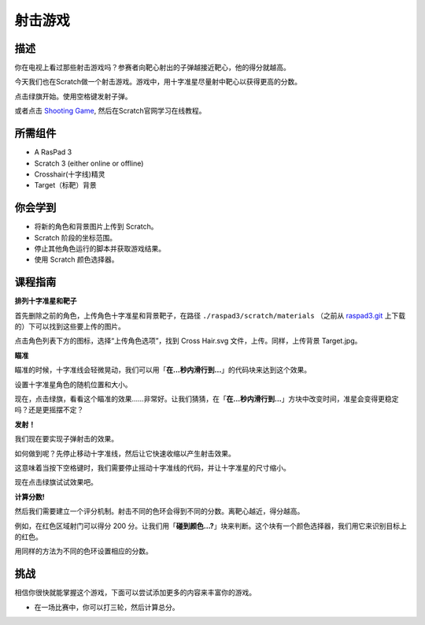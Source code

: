 射击游戏
===============

描述
-------------

你在电视上看过那些射击游戏吗？参赛者向靶心射出的子弹越接近靶心，他的得分就越高。

今天我们也在Scratch做一个射击游戏。游戏中，用十字准星尽量射中靶心以获得更高的分数。

点击绿旗开始。使用空格键发射子弹。

.. raw:: html

    <iframe src="https://scratch.mit.edu/projects/526927915/embed" allowtransparency="true" width="695" height="576" frameborder="0" scrolling="no" allowfullscreen></iframe>

或者点击 `Shooting Game <https://scratch.mit.edu/projects/526927915/editor/>`_, 然后在Scratch官网学习在线教程。

所需组件
-------------------------------

- A RasPad 3
- Scratch 3 (either online or offline)
- Crosshair(十字线)精灵
- Target（标靶）背景

你会学到
---------------------

- 将新的角色和背景图片上传到 Scratch。
- Scratch 阶段的坐标范围。
- 停止其他角色运行的脚本并获取游戏结果。
- 使用 Scratch 颜色选择器。

课程指南
--------------

**排列十字准星和靶子**

首先删除之前的角色，上传角色十字准星和背景靶子，在路径 ``./raspad3/scratch/materials`` （之前从 `raspad3.git <https://github.com/sunfounder/raspad3.git>`_ 上下载的）下可以找到这些要上传的图片。

点击角色列表下方的图标，选择“上传角色选项”，找到 Cross Hair.svg 文件，上传。同样，上传背景 Target.jpg。

.. image:: img/shooting1.png
  :width: 600
  :align: center

.. image:: img/shooting2.png
  :width: 600
  :align: center

**瞄准**

瞄准的时候，十字准线会轻微晃动，我们可以用「**在...秒内滑行到...**」的代码块来达到这个效果。

.. image:: img/shooting3.png
  :width: 600
  :align: center

设置十字准星角色的随机位置和大小。

.. image:: img/shooting4.png
  :width: 600
  :align: center

现在，点击绿旗，看看这个瞄准的效果……非常好。让我们猜猜，在「**在...秒内滑行到...**」方块中改变时间，准星会变得更稳定吗？还是更摇摆不定？

**发射！**

我们现在要实现子弹射击的效果。

如何做到呢？先停止移动十字准线，然后让它快速收缩以产生射击效果。

这意味着当按下空格键时，我们需要停止摇动十字准线的代码，并让十字准星的尺寸缩小。

.. image:: img/shooting5.png
  :width: 400
  :align: center

现在点击绿旗试试效果吧。

**计算分数!**

然后我们需要建立一个评分机制。射击不同的色环会得到不同的分数。离靶心越近，得分越高。

例如，在红色区域射门可以得分 200 分。让我们用「**碰到颜色...?**」块来判断。这个块有一个颜色选择器，我们用它来识别目标上的红色。

.. image:: img/shooting6.png
  :width: 400
  :align: center

用同样的方法为不同的色环设置相应的分数。

.. image:: img/shooting7.png
  :width: 500
  :align: center


挑战
-----------

相信你很快就能掌握这个游戏，下面可以尝试添加更多的内容来丰富你的游戏。

- 在一场比赛中，你可以打三轮，然后计算总分。







